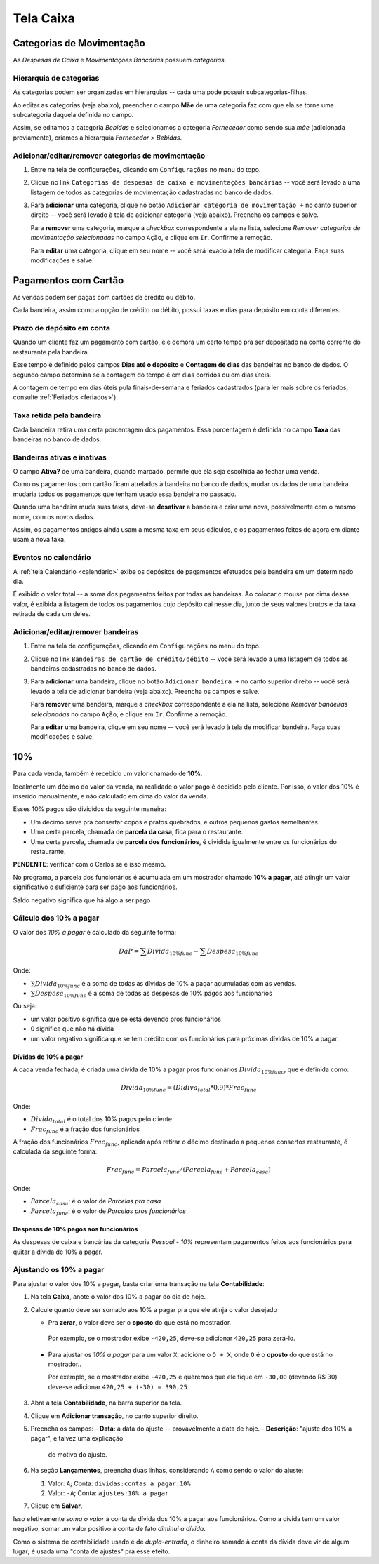 ##########
Tela Caixa
##########


Categorias de Movimentação
==========================

As *Despesas de Caixa* e *Movimentações Bancárias* possuem *categorias*.

Hierarquia de categorias
^^^^^^^^^^^^^^^^^^^^^^^^

As categorias podem ser organizadas em hierarquias -- cada uma pode possuir
subcategorias-filhas.

Ao editar as categorias (veja abaixo), preencher o campo **Mãe** de uma
categoria faz com que ela se torne uma subcategoria daquela definida no campo.

Assim, se editamos a categoria *Bebidas* e selecionamos a categoria
*Fornecedor* como sendo sua *mãe* (adicionada previamente), criamos a hierarquia
*Fornecedor > Bebidas*.

Adicionar/editar/remover categorias de movimentação
^^^^^^^^^^^^^^^^^^^^^^^^^^^^^^^^^^^^^^^^^^^^^^^^^^^

1. Entre na tela de configurações, clicando em ``Configurações`` no menu do topo.

2. Clique no link ``Categorias de despesas de caixa e movimentações bancárias``
   -- você será levado a uma listagem de todos as categorias de movimentação
   cadastradas no banco de dados.

3. Para **adicionar** uma categoria, clique no botão ``Adicionar categoria de
   movimentação +`` no canto superior direito -- você será levado à tela de
   adicionar categoria (veja abaixo). Preencha os campos e salve.

   Para **remover** uma categoria, marque a *checkbox* correspondente a ela na
   lista, selecione *Remover categorias de movimentação selecionadas* no campo
   ``Ação``, e clique em ``Ir``. Confirme a remoção.

   Para **editar** uma categoria, clique em seu nome -- você será
   levado à tela de modificar categoria. Faça suas modificações e salve.



.. _caixa-pagamentos-com-cartao:

Pagamentos com Cartão
=====================

As vendas podem ser pagas com cartões de crédito ou débito.

Cada bandeira, assim como a opção de crédito ou débito, possui taxas e dias
para depósito em conta diferentes.

Prazo de depósito em conta
^^^^^^^^^^^^^^^^^^^^^^^^^^

Quando um cliente faz um pagamento com cartão, ele demora um certo tempo pra
ser depositado na conta corrente do restaurante pela bandeira.

Esse tempo é definido pelos campos **Dias até o depósito** e **Contagem de dias**
das bandeiras no banco de dados. O segundo campo determina se a contagem do
tempo é em dias corridos ou em dias úteis.

A contagem de tempo em dias úteis pula finais-de-semana e feriados cadastrados
(para ler mais sobre os feriados, consulte :ref:`Feriados <feriados>`).

Taxa retida pela bandeira
^^^^^^^^^^^^^^^^^^^^^^^^^

Cada bandeira retira uma certa porcentagem dos pagamentos. Essa porcentagem é
definida no campo **Taxa** das bandeiras no banco de dados.

Bandeiras ativas e inativas
^^^^^^^^^^^^^^^^^^^^^^^^^^^

O campo **Ativa?** de uma bandeira, quando marcado, permite que ela seja
escolhida ao fechar uma venda.

Como os pagamentos com cartão ficam atrelados à bandeira no banco de dados,
mudar os dados de uma bandeira mudaria todos os pagamentos que tenham usado
essa bandeira no passado.

Quando uma bandeira muda suas taxas, deve-se **desativar** a bandeira e criar
uma nova, possivelmente com o mesmo nome, com os novos dados.

Assim, os pagamentos antigos ainda usam a mesma taxa em seus cálculos, e os
pagamentos feitos de agora em diante usam a nova taxa.

Eventos no calendário
^^^^^^^^^^^^^^^^^^^^^

A :ref:`tela Calendário <calendario>` exibe os depósitos de pagamentos
efetuados pela bandeira em um determinado dia.

É exibido o valor total -- a soma dos pagamentos feitos por todas as bandeiras.
Ao colocar o mouse por cima desse valor, é exibida a listagem de todos os
pagamentos cujo depósito cai nesse dia, junto de seus valores brutos e da taxa
retirada de cada um deles.


Adicionar/editar/remover bandeiras
^^^^^^^^^^^^^^^^^^^^^^^^^^^^^^^^^^

1. Entre na tela de configurações, clicando em ``Configurações`` no menu do topo.

2. Clique no link ``Bandeiras de cartão de crédito/débito`` -- você será levado
   a uma listagem de todos as bandeiras cadastradas no banco de dados.

3. Para **adicionar** uma bandeira, clique no botão ``Adicionar bandeira +`` no
   canto superior direito -- você será levado à tela de adicionar bandeira
   (veja abaixo). Preencha os campos e salve.

   Para **remover** uma bandeira, marque a *checkbox* correspondente a ela na
   lista, selecione *Remover bandeiras selecionadas* no campo ``Ação``, e clique
   em ``Ir``. Confirme a remoção.

   Para **editar** uma bandeira, clique em seu nome -- você será
   levado à tela de modificar bandeira. Faça suas modificações e salve.

.. _caixa-10%:

10%
===

Para cada venda, também é recebido um valor chamado de **10%**.

Idealmente um décimo do valor da venda, na realidade o valor pago é
decidido pelo cliente. Por isso, o valor dos 10% é inserido manualmente,
e não calculado em cima do valor da venda.

Esses 10% pagos são divididos da seguinte maneira:

* Um décimo serve pra consertar copos e pratos quebrados, e outros pequenos
  gastos semelhantes.

* Uma certa parcela, chamada de **parcela da casa**, fica para o
  restaurante.

* Uma certa parcela, chamada de **parcela dos funcionários**, é dividida
  igualmente entre os funcionários do restaurante.

**PENDENTE**: verificar com o Carlos se é isso mesmo.

No programa, a parcela dos funcionários é acumulada em um mostrador
chamado **10% a pagar**, até atingir um valor significativo o suficiente
para ser pago aos funcionários.

Saldo negativo significa que há algo a ser pago 

Cálculo dos 10% a pagar
^^^^^^^^^^^^^^^^^^^^^^^

O valor dos *10% a pagar* é calculado da seguinte forma:

.. math::
    DaP =  \sum Divida_{10\% func} - \sum Despesa_{10\% func}

Onde:

* :math:`\sum Divida_{10\% func}` é a soma de todas as dívidas de 10% a
  pagar acumuladas com as vendas.

* :math:`\sum Despesa_{10\% func}` é a soma de todas as despesas de 10%
  pagos aos funcionários

Ou seja:

* um valor positivo significa que se está devendo pros funcionários

* 0 significa que não há dívida

* um valor negativo significa que se tem crédito com os funcionários
  para próximas dívidas de 10% a pagar.

Dívidas de 10% a pagar
----------------------

A cada venda fechada, é criada uma dívida de 10% a pagar pros funcionários
:math:`Divida_{10\% func}`, que é definida como:

.. math::
    Divida_{10\% func} = (Didiva_total * 0.9) * Frac_{func}

Onde:

* :math:`Divida_{total}` é o total dos 10% pagos pelo cliente
* :math:`Frac_{func}` é a fração dos funcionários

A fração dos funcionários :math:`Frac_{func}`, aplicada após retirar o décimo
destinado a pequenos consertos restaurante, é calculada da seguinte
forma:

.. math::
    Frac_{func} = Parcela_{func} / (Parcela_{func} + Parcela_{casa})

Onde:

* :math:`Parcela_{casa}`: é o valor de *Parcelas pra casa*
* :math:`Parcela_{func}`: é o valor de *Parcelas pros funcionários*


Despesas de 10% pagos aos funcionários
--------------------------------------

As despesas de caixa e bancárias da categoria *Pessoal - 10%*
representam pagamentos feitos aos funcionários para quitar a dívida de
10% a pagar.

Ajustando os 10% a pagar
^^^^^^^^^^^^^^^^^^^^^^^^

Para ajustar o valor dos 10% a pagar, basta criar uma transação na tela **Contabilidade**:

1. Na tela **Caixa**, anote o valor dos 10% a pagar do dia de hoje.

2. Calcule quanto deve ser somado aos 10% a pagar pra que ele
   atinja o valor desejado

   - Pra **zerar**, o valor deve ser o **oposto** do que está no
     mostrador.

    Por exemplo, se o mostrador exibe ``-420,25``, deve-se adicionar
    ``420,25`` para zerá-lo.

  - Para ajustar os *10% a pagar* para um valor ``X``, adicione o
    ``O + X``, onde ``O`` é o **oposto** do que está no mostrador..

    Por exemplo, se o mostrador exibe ``-420,25`` e queremos que ele
    fique em ``-30,00`` (devendo R$ 30)  deve-se adicionar ``420,25 +
    (-30) = 390,25``.

3. Abra a tela **Contabilidade**, na barra superior da tela.

4. Clique em **Adicionar transação**, no canto superior direito.

5. Preencha os campos:
   - **Data**: a data do ajuste -- provavelmente a data de hoje.
   - **Descrição**: "ajuste dos 10% a pagar", e talvez uma explicação
     do motivo do ajuste.

6. Na seção **Lançamentos**, preencha duas linhas, considerando ``A``
   como sendo o valor do ajuste:

   1. Valor: ``A``; Conta: ``dividas:contas a pagar:10%``
   2. Valor: ``-A``; Conta: ``ajustes:10% a pagar``

7. Clique em **Salvar**.


Isso efetivamente *soma o valor* à conta da dívida dos 10% a pagar
aos funcionários. Como a dívida tem um valor negativo, somar um valor
positivo à conta de fato *diminui a dívida*.

Como o sistema de contabilidade usado é de *dupla-entrada*, o
dinheiro somado à conta da dívida deve vir de algum lugar; é usada
uma "conta de ajustes" pra esse efeito.
